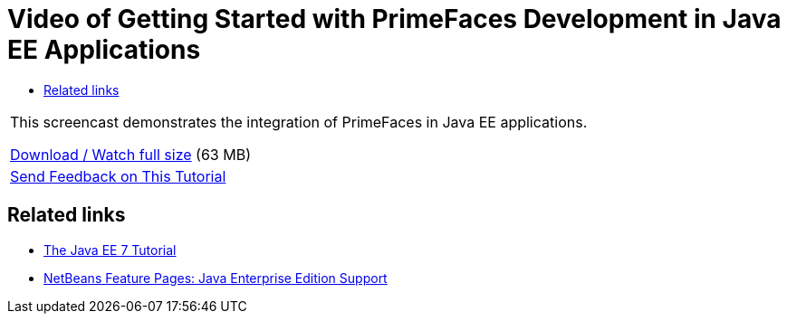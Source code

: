 // 
//     Licensed to the Apache Software Foundation (ASF) under one
//     or more contributor license agreements.  See the NOTICE file
//     distributed with this work for additional information
//     regarding copyright ownership.  The ASF licenses this file
//     to you under the Apache License, Version 2.0 (the
//     "License"); you may not use this file except in compliance
//     with the License.  You may obtain a copy of the License at
// 
//       http://www.apache.org/licenses/LICENSE-2.0
// 
//     Unless required by applicable law or agreed to in writing,
//     software distributed under the License is distributed on an
//     "AS IS" BASIS, WITHOUT WARRANTIES OR CONDITIONS OF ANY
//     KIND, either express or implied.  See the License for the
//     specific language governing permissions and limitations
//     under the License.
//

= Video of Getting Started with PrimeFaces Development in Java EE Applications
:page-layout: tutorial
:jbake-tags: tutorials 
:jbake-status: published
:icons: font
:page-syntax: true
:source-highlighter: pygments
:toc: left
:toc-title:
:description: Video of Getting Started with PrimeFaces Development in Java EE Applications - Apache NetBeans
:keywords: Apache NetBeans, Tutorials, Video of Getting Started with PrimeFaces Development in Java EE Applications

|===
|This screencast demonstrates the integration of PrimeFaces in Java EE applications.

link:http://bits.netbeans.org/media/javaee-html5-primefaces.mp4[+Download / Watch full size+] (63 MB)

 

|
xref:front::community/mailing-lists.adoc[Send Feedback on This Tutorial]
|===


== Related links

* link:http://docs.oracle.com/javaee/7/tutorial/doc/[+The Java EE 7 Tutorial+]
* xref:kb/docs/java-ee.adoc[+NetBeans Feature Pages: Java Enterprise Edition Support+]
//  * link:https://netbeans.org/kb/trails/java-ee.html[+Java EE &amp; Java Web NetBeans Learning Trail+]
